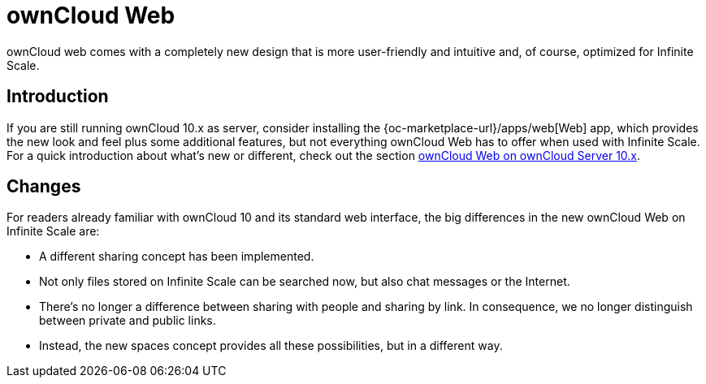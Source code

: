 = ownCloud Web

:toc: right
:toc-levels: 1

:description:
ownCloud web comes with a completely new design that is more user-friendly and intuitive and, of course, optimized for Infinite Scale.

== Introduction

{description}

If you are still running ownCloud 10.x as server, consider installing the {oc-marketplace-url}/apps/web[Web] app, which provides the new look and feel plus some additional features, but not everything ownCloud Web has to offer when used with Infinite Scale. For a quick introduction about what's new or different, check out the section xref:web_with_oC10.adoc[ownCloud Web on ownCloud Server 10.x].


== Changes

For readers already familiar with ownCloud 10 and its standard web interface, the big differences in the new ownCloud Web on Infinite Scale are:

* A different sharing concept has been implemented.
* Not only files stored on Infinite Scale can be searched now, but also chat messages or the Internet.
* There's no longer a difference between sharing with people and sharing by link. In consequence, we no longer distinguish between private and public links.
* Instead, the new spaces concept provides all these possibilities, but in a different way.

// There's probably more worth mentioning...
// Search is done via Bleve https://github.com/blevesearch/bleve


// As an admin, check out the section [ownCloud Web for Admins]. Users can find out more about how the new web interface works in the section [ownCloud Web for Users].

